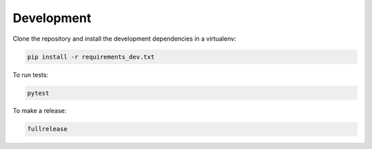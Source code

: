Development
===========

Clone the repository and install the development dependencies in a virtualenv:

.. code-block:: sh

    pip install -r requirements_dev.txt

To run tests:

.. code-block:: sh

    pytest

To make a release:

.. code-block:: sh

    fullrelease

.. _zest.releaser: https://zestreleaser.readthedocs.io/en/latest/index.html
